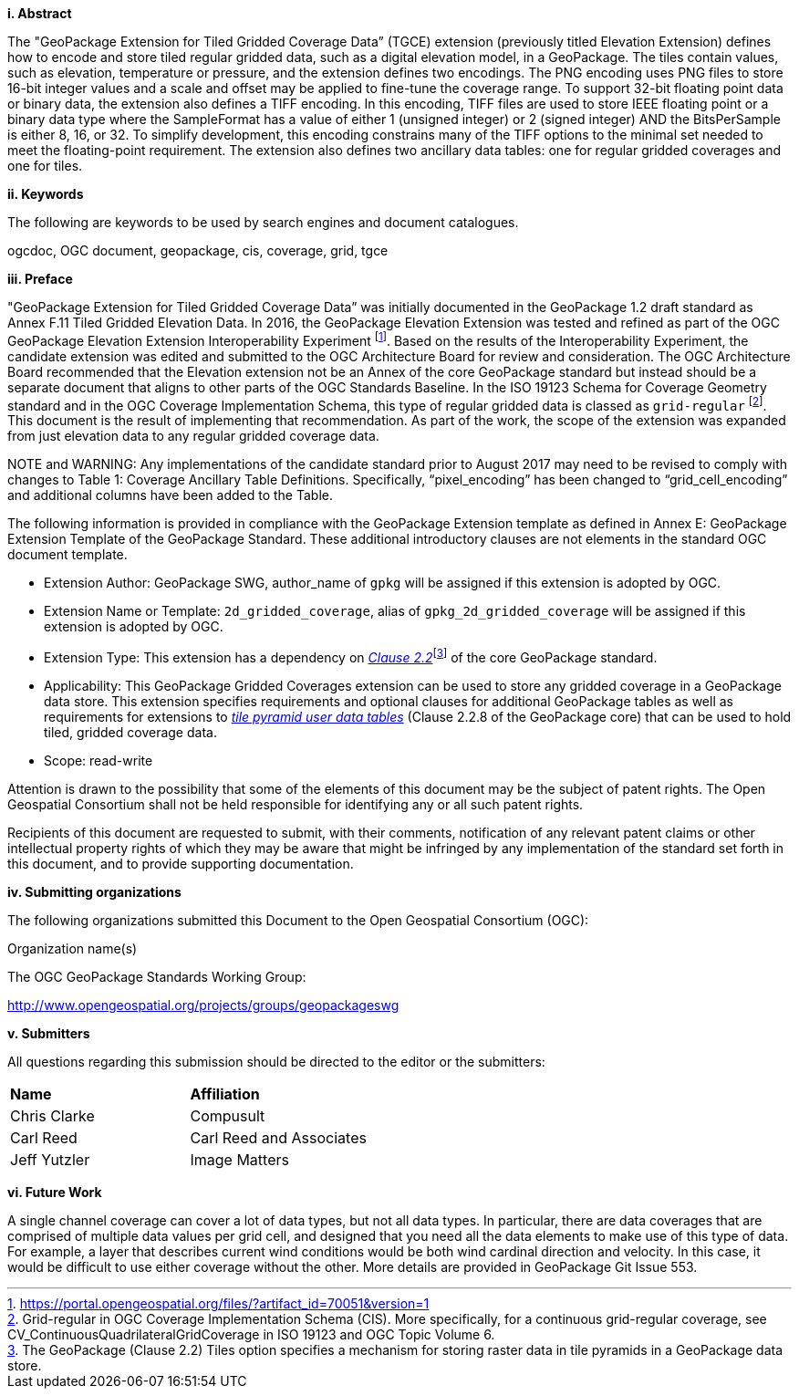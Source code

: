 [big]*i.     Abstract*

The "GeoPackage Extension for Tiled Gridded Coverage Data” (TGCE) extension (previously titled Elevation Extension) defines how to encode and store tiled regular gridded data, such as a digital elevation model, in a GeoPackage. The tiles contain values, such as elevation, temperature or pressure, and the extension defines two encodings. The PNG encoding uses PNG files to store 16-bit integer values and a scale and offset may be applied to fine-tune the coverage range. To support 32-bit floating point data or binary data, the extension also defines a TIFF encoding. In this encoding, TIFF files are used to store IEEE floating point or a binary data type where the SampleFormat has a value of either 1 (unsigned integer) or 2 (signed integer) AND the BitsPerSample is either 8, 16, or 32. To simplify development, this encoding constrains many of the TIFF options to the minimal set needed to meet the floating-point requirement. The extension also defines two ancillary data tables: one for regular gridded coverages and one for tiles.

[big]*ii.    Keywords*

The following are keywords to be used by search engines and document catalogues.

ogcdoc, OGC document, geopackage, cis, coverage, grid, tgce

[big]*iii.   Preface*

"GeoPackage Extension for Tiled Gridded Coverage Data” was initially documented in the GeoPackage 1.2 draft standard as Annex F.11 Tiled Gridded Elevation Data. In 2016, the GeoPackage Elevation Extension was tested and refined as part of the OGC GeoPackage Elevation Extension Interoperability Experiment footnote:[https://portal.opengeospatial.org/files/?artifact_id=70051&version=1]. Based on the results of the Interoperability Experiment, the candidate extension was edited and submitted to the OGC Architecture Board for review and consideration. The OGC Architecture Board recommended that the Elevation extension not be an Annex of the core GeoPackage standard but instead should be a separate document that aligns to other parts of the OGC Standards Baseline. In the ISO 19123 Schema for Coverage Geometry standard and in the OGC Coverage Implementation Schema, this type of regular gridded data is classed as `grid-regular` footnote:[Grid-regular in OGC Coverage Implementation Schema (CIS). More specifically, for a continuous grid-regular coverage, see CV_ContinuousQuadrilateralGridCoverage in ISO 19123 and OGC Topic Volume 6.]. This document is the result of implementing that recommendation. As part of the work, the scope of the extension was expanded from just elevation data to any regular gridded coverage data.

NOTE and WARNING: Any implementations of the candidate standard prior to August 2017 may need to be revised to comply with changes to Table 1: Coverage Ancillary Table Definitions. Specifically, “pixel_encoding” has been changed to “grid_cell_encoding” and additional columns have been added to the Table.

The following information is provided in compliance with the GeoPackage Extension template as defined in Annex E: GeoPackage Extension Template of the GeoPackage Standard. These additional introductory clauses are not elements in the standard OGC document template.

* Extension Author: GeoPackage SWG, author_name of `gpkg` will be assigned if this extension is adopted by OGC.
* Extension Name or Template: `2d_gridded_coverage`, alias of `gpkg_2d_gridded_coverage` will be assigned if this extension is adopted by OGC.
* Extension Type: This extension has a dependency on http://www.geopackage.org/spec/#tiles[_Clause 2.2_]footnote:[The GeoPackage (Clause 2.2) Tiles option specifies a mechanism for storing raster data in tile pyramids in a GeoPackage data store.] of the core GeoPackage standard.
* Applicability: This GeoPackage Gridded Coverages extension can be used to store any gridded coverage in a GeoPackage data store. This extension specifies requirements and optional clauses for additional GeoPackage tables as well as requirements for extensions to http://www.geopackage.org/spec/#tiles_user_tables[_tile pyramid user data tables_] (Clause 2.2.8 of the GeoPackage core) that can be used to hold tiled, gridded coverage data.
* Scope: read-write

Attention is drawn to the possibility that some of the elements of this document may be the subject of patent rights. The Open Geospatial Consortium shall not be held responsible for identifying any or all such patent rights.

Recipients of this document are requested to submit, with their comments, notification of any relevant patent claims or other intellectual property rights of which they may be aware that might be infringed by any implementation of the standard set forth in this document, and to provide supporting documentation.

[big]*iv.    Submitting organizations*

The following organizations submitted this Document to the Open Geospatial Consortium (OGC):

Organization name(s)

The OGC GeoPackage Standards Working Group:

http://www.opengeospatial.org/projects/groups/geopackageswg

[big]*v.     Submitters*

All questions regarding this submission should be directed to the editor or the submitters:

[cols=",",]
|===================================
|*Name* |*Affiliation*
|Chris Clarke |Compusult
|Carl Reed |Carl Reed and Associates
|Jeff Yutzler |Image Matters
|===================================

[big]*vi.     Future Work*

A single channel coverage can cover a lot of data types, but not all data types. In particular, there are data coverages that are comprised of multiple data values per grid cell, and designed that you need all the data elements to make use of this type of data. For example, a layer that describes current wind conditions would be both wind cardinal direction and velocity. In this case, it would be difficult to use either coverage without the other. More details are provided in GeoPackage Git Issue 553.
